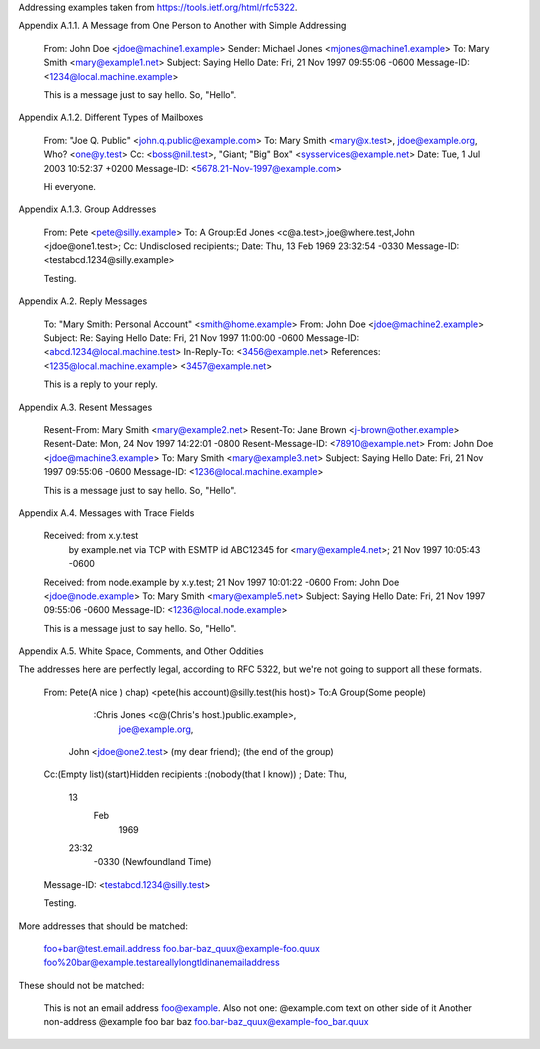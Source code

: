 Addressing examples taken from https://tools.ietf.org/html/rfc5322.

Appendix A.1.1.  A Message from One Person to Another with Simple Addressing

   From: John Doe <jdoe@machine1.example>
   Sender: Michael Jones <mjones@machine1.example>
   To: Mary Smith <mary@example1.net>
   Subject: Saying Hello
   Date: Fri, 21 Nov 1997 09:55:06 -0600
   Message-ID: <1234@local.machine.example>

   This is a message just to say hello.
   So, "Hello".

Appendix A.1.2.  Different Types of Mailboxes

   From: "Joe Q. Public" <john.q.public@example.com>
   To: Mary Smith <mary@x.test>, jdoe@example.org, Who? <one@y.test>
   Cc: <boss@nil.test>, "Giant; \"Big\" Box" <sysservices@example.net>
   Date: Tue, 1 Jul 2003 10:52:37 +0200
   Message-ID: <5678.21-Nov-1997@example.com>

   Hi everyone.

Appendix A.1.3.  Group Addresses

   From: Pete <pete@silly.example>
   To: A Group:Ed Jones <c@a.test>,joe@where.test,John <jdoe@one1.test>;
   Cc: Undisclosed recipients:;
   Date: Thu, 13 Feb 1969 23:32:54 -0330
   Message-ID: <testabcd.1234@silly.example>

   Testing.

Appendix A.2.  Reply Messages

   To: "Mary Smith: Personal Account" <smith@home.example>
   From: John Doe <jdoe@machine2.example>
   Subject: Re: Saying Hello
   Date: Fri, 21 Nov 1997 11:00:00 -0600
   Message-ID: <abcd.1234@local.machine.test>
   In-Reply-To: <3456@example.net>
   References: <1235@local.machine.example> <3457@example.net>

   This is a reply to your reply.

Appendix A.3.  Resent Messages

   Resent-From: Mary Smith <mary@example2.net>
   Resent-To: Jane Brown <j-brown@other.example>
   Resent-Date: Mon, 24 Nov 1997 14:22:01 -0800
   Resent-Message-ID: <78910@example.net>
   From: John Doe <jdoe@machine3.example>
   To: Mary Smith <mary@example3.net>
   Subject: Saying Hello
   Date: Fri, 21 Nov 1997 09:55:06 -0600
   Message-ID: <1236@local.machine.example>

   This is a message just to say hello.
   So, "Hello".

Appendix A.4.  Messages with Trace Fields

   Received: from x.y.test
      by example.net
      via TCP
      with ESMTP
      id ABC12345
      for <mary@example4.net>;  21 Nov 1997 10:05:43 -0600
   Received: from node.example by x.y.test; 21 Nov 1997 10:01:22 -0600
   From: John Doe <jdoe@node.example>
   To: Mary Smith <mary@example5.net>
   Subject: Saying Hello
   Date: Fri, 21 Nov 1997 09:55:06 -0600
   Message-ID: <1236@local.node.example>

   This is a message just to say hello.
   So, "Hello".

Appendix A.5.  White Space, Comments, and Other Oddities

The addresses here are perfectly legal, according to RFC 5322, but we're not
going to support all these formats.

   From: Pete(A nice \) chap) <pete(his account)@silly.test(his host)>
   To:A Group(Some people)
        :Chris Jones <c@(Chris's host.)public.example>,
            joe@example.org,
     John <jdoe@one2.test> (my dear friend); (the end of the group)
   Cc:(Empty list)(start)Hidden recipients  :(nobody(that I know))  ;
   Date: Thu,
         13
           Feb
             1969
         23:32
                  -0330 (Newfoundland Time)
   Message-ID:              <testabcd.1234@silly.test>

   Testing.


More addresses that should be matched:

    foo+bar@test.email.address
    foo.bar-baz_quux@example-foo.quux
    foo%20bar@example.testareallylongtldinanemailaddress


These should not be matched:

    This is not an email address foo@example.
    Also not one: @example.com text on other side of it
    Another non-address @example foo bar baz
    foo.bar-baz_quux@example-foo_bar.quux
